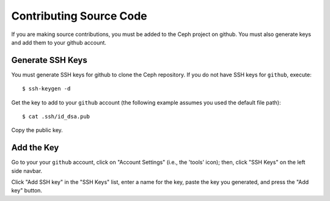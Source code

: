 ==========================
 Contributing Source Code
==========================
If you are making source contributions, you must be added to the Ceph
project on github. You must also generate keys and add them to your
github account.

Generate SSH Keys
-----------------
You must generate SSH keys for github to clone the Ceph
repository. If you do not have SSH keys for ``github``, execute::

	$ ssh-keygen -d

Get the key to add to your ``github`` account (the following example
assumes you used the default file path)::

	$ cat .ssh/id_dsa.pub

Copy the public key.

Add the Key
-----------
Go to your your ``github`` account,
click on "Account Settings" (i.e., the 'tools' icon); then,
click "SSH Keys" on the left side navbar.

Click "Add SSH key" in the "SSH Keys" list, enter a name for
the key, paste the key you generated, and press the "Add key"
button.
